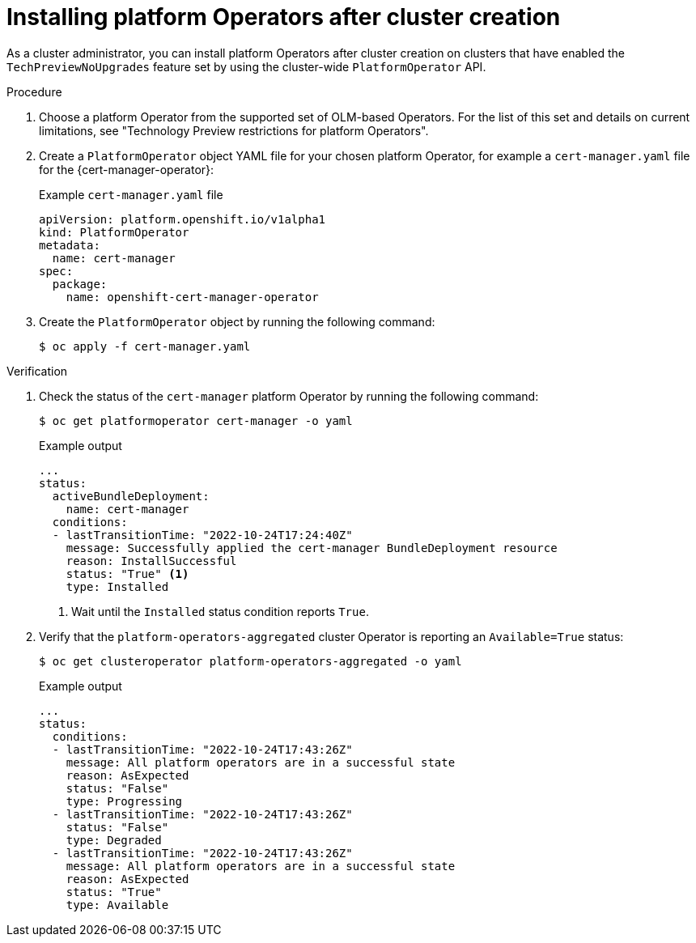 // Module included in the following assemblies:
//
// * operators/admin/olm-managing-po.adoc

:_content-type: PROCEDURE
[id="olm-installing-po-after_{context}"]
= Installing platform Operators after cluster creation

As a cluster administrator, you can install platform Operators after cluster creation on clusters that have enabled the `TechPreviewNoUpgrades` feature set by using the cluster-wide `PlatformOperator` API.

.Procedure

. Choose a platform Operator from the supported set of OLM-based Operators. For the list of this set and details on current limitations, see "Technology Preview restrictions for platform Operators".

. Create a `PlatformOperator` object YAML file for your chosen platform Operator, for example a `cert-manager.yaml` file for the {cert-manager-operator}:
+
.Example `cert-manager.yaml` file
[source,yaml]
----
apiVersion: platform.openshift.io/v1alpha1
kind: PlatformOperator
metadata:
  name: cert-manager
spec:
  package:
    name: openshift-cert-manager-operator
----

. Create the `PlatformOperator` object by running the following command:
+
[source,terminal]
----
$ oc apply -f cert-manager.yaml
----

.Verification

. Check the status of the `cert-manager` platform Operator by running the following command:
+
[source,terminal]
----
$ oc get platformoperator cert-manager -o yaml
----
+
.Example output
[source,yaml]
----
...
status:
  activeBundleDeployment:
    name: cert-manager
  conditions:
  - lastTransitionTime: "2022-10-24T17:24:40Z"
    message: Successfully applied the cert-manager BundleDeployment resource
    reason: InstallSuccessful
    status: "True" <1>
    type: Installed
----
<1> Wait until the `Installed` status condition reports `True`.

. Verify that the `platform-operators-aggregated` cluster Operator is reporting an `Available=True` status:
+
[source,terminal]
----
$ oc get clusteroperator platform-operators-aggregated -o yaml
----
+
.Example output
[source,yaml]
----
...
status:
  conditions:
  - lastTransitionTime: "2022-10-24T17:43:26Z"
    message: All platform operators are in a successful state
    reason: AsExpected
    status: "False"
    type: Progressing
  - lastTransitionTime: "2022-10-24T17:43:26Z"
    status: "False"
    type: Degraded
  - lastTransitionTime: "2022-10-24T17:43:26Z"
    message: All platform operators are in a successful state
    reason: AsExpected
    status: "True"
    type: Available
----
